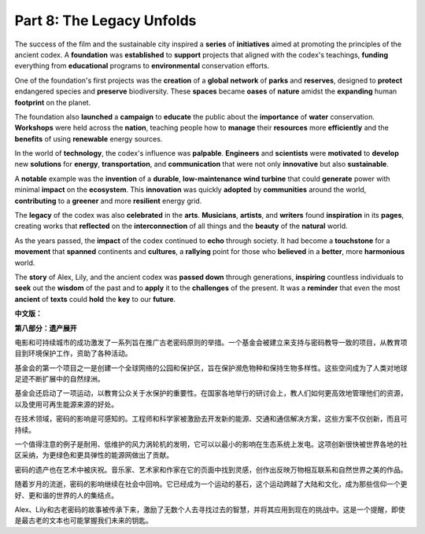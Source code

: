 **Part 8: The Legacy Unfolds**
=====================================

The success of the film and the sustainable city inspired a **series** of **initiatives** aimed at promoting the principles of the ancient codex. A **foundation** was **established** to **support** projects that aligned with the codex's teachings, **funding** everything from **educational** programs to **environmental** conservation efforts.

One of the foundation's first projects was the **creation** of a **global** **network** of **parks** and **reserves**, designed to **protect** endangered species and **preserve** biodiversity. These **spaces** became **oases** of **nature** amidst the **expanding** human **footprint** on the planet.

The foundation also **launched** a **campaign** to **educate** the public about the **importance** of **water** conservation. **Workshops** were held across the **nation**, teaching people how to **manage** their **resources** more **efficiently** and the **benefits** of using **renewable** energy sources.

In the world of **technology**, the codex's influence was **palpable**. **Engineers** and **scientists** were **motivated** to **develop** new **solutions** for **energy**, **transportation**, and **communication** that were not only **innovative** but also **sustainable**.

A **notable** example was the **invention** of a **durable**, **low-maintenance** **wind turbine** that could **generate** power with minimal **impact** on the **ecosystem**. This **innovation** was quickly **adopted** by **communities** around the world, **contributing** to a **greener** and more **resilient** energy grid.

The **legacy** of the codex was also **celebrated** in the **arts**. **Musicians**, **artists**, and **writers** found **inspiration** in its **pages**, creating works that **reflected** on the **interconnection** of all things and the **beauty** of the **natural** world.

As the years passed, the **impact** of the codex continued to **echo** through society. It had become a **touchstone** for a **movement** that **spanned** continents and **cultures**, a **rallying** point for those who **believed** in a **better**, more **harmonious** world.

The **story** of Alex, Lily, and the ancient codex was **passed down** through generations, **inspiring** countless individuals to **seek** out the **wisdom** of the past and to **apply** it to the **challenges** of the present. It was a **reminder** that even the most **ancient** of **texts** could **hold** the **key** to our **future**.

**中文版：**

**第八部分：遗产展开**

电影和可持续城市的成功激发了一系列旨在推广古老密码原则的举措。一个基金会被建立来支持与密码教导一致的项目，从教育项目到环境保护工作，资助了各种活动。

基金会的第一个项目之一是创建一个全球网络的公园和保护区，旨在保护濒危物种和保持生物多样性。这些空间成为了人类对地球足迹不断扩展中的自然绿洲。

基金会还启动了一项运动，以教育公众关于水保护的重要性。在国家各地举行的研讨会上，教人们如何更高效地管理他们的资源，以及使用可再生能源来源的好处。

在技术领域，密码的影响是可感知的。工程师和科学家被激励去开发新的能源、交通和通信解决方案，这些方案不仅创新，而且可持续。

一个值得注意的例子是耐用、低维护的风力涡轮机的发明，它可以以最小的影响在生态系统上发电。这项创新很快被世界各地的社区采纳，为更绿色和更具弹性的能源网做出了贡献。

密码的遗产也在艺术中被庆祝。音乐家、艺术家和作家在它的页面中找到灵感，创作出反映万物相互联系和自然世界之美的作品。

随着岁月的流逝，密码的影响继续在社会中回响。它已经成为一个运动的基石，这个运动跨越了大陆和文化，成为那些信仰一个更好、更和谐的世界的人的集结点。

Alex、Lily和古老密码的故事被传承下来，激励了无数个人去寻找过去的智慧，并将其应用到现在的挑战中。这是一个提醒，即使是最古老的文本也可能掌握我们未来的钥匙。

